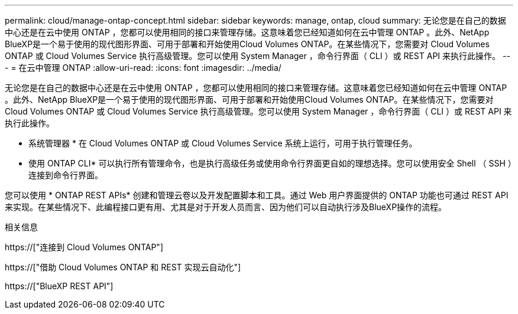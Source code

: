 ---
permalink: cloud/manage-ontap-concept.html 
sidebar: sidebar 
keywords: manage, ontap, cloud 
summary: 无论您是在自己的数据中心还是在云中使用 ONTAP ，您都可以使用相同的接口来管理存储。这意味着您已经知道如何在云中管理 ONTAP 。此外、NetApp BlueXP是一个易于使用的现代图形界面、可用于部署和开始使用Cloud Volumes ONTAP。在某些情况下，您需要对 Cloud Volumes ONTAP 或 Cloud Volumes Service 执行高级管理。您可以使用 System Manager ，命令行界面（ CLI ）或 REST API 来执行此操作。 
---
= 在云中管理 ONTAP
:allow-uri-read: 
:icons: font
:imagesdir: ../media/


[role="lead"]
无论您是在自己的数据中心还是在云中使用 ONTAP ，您都可以使用相同的接口来管理存储。这意味着您已经知道如何在云中管理 ONTAP 。此外、NetApp BlueXP是一个易于使用的现代图形界面、可用于部署和开始使用Cloud Volumes ONTAP。在某些情况下，您需要对 Cloud Volumes ONTAP 或 Cloud Volumes Service 执行高级管理。您可以使用 System Manager ，命令行界面（ CLI ）或 REST API 来执行此操作。

* 系统管理器 * 在 Cloud Volumes ONTAP 或 Cloud Volumes Service 系统上运行，可用于执行管理任务。

* 使用 ONTAP CLI* 可以执行所有管理命令，也是执行高级任务或使用命令行界面更自如的理想选择。您可以使用安全 Shell （ SSH ）连接到命令行界面。

您可以使用 * ONTAP REST APIs* 创建和管理云卷以及开发配置脚本和工具。通过 Web 用户界面提供的 ONTAP 功能也可通过 REST API 来实现。在某些情况下、此编程接口更有用、尤其是对于开发人员而言、因为他们可以自动执行涉及BlueXP操作的流程。

.相关信息
https://["连接到 Cloud Volumes ONTAP"]

https://["借助 Cloud Volumes ONTAP 和 REST 实现云自动化"]

https://["BlueXP REST API"]
